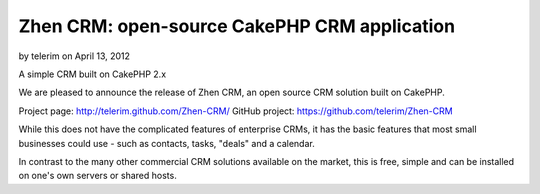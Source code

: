 Zhen CRM: open-source CakePHP CRM application
=============================================

by telerim on April 13, 2012

A simple CRM built on CakePHP 2.x

We are pleased to announce the release of Zhen CRM, an open source CRM
solution built on CakePHP.

Project page: `http://telerim.github.com/Zhen-CRM/`_ GitHub project:
`https://github.com/telerim/Zhen-CRM`_

While this does not have the complicated features of enterprise CRMs,
it has the basic features that most small businesses could use - such
as contacts, tasks, "deals" and a calendar.

In contrast to the many other commercial CRM solutions available on
the market, this is free, simple and can be installed on one's own
servers or shared hosts.


.. _http://telerim.github.com/Zhen-CRM/: http://telerim.github.com/Zhen-CRM/
.. _https://github.com/telerim/Zhen-CRM: https://github.com/telerim/Zhen-CRM
.. meta::
    :title: Zhen CRM: open-source CakePHP CRM application
    :description: CakePHP Article related to crm,Case Studies
    :keywords: crm,Case Studies
    :copyright: Copyright 2012 telerim
    :category: case_studies

